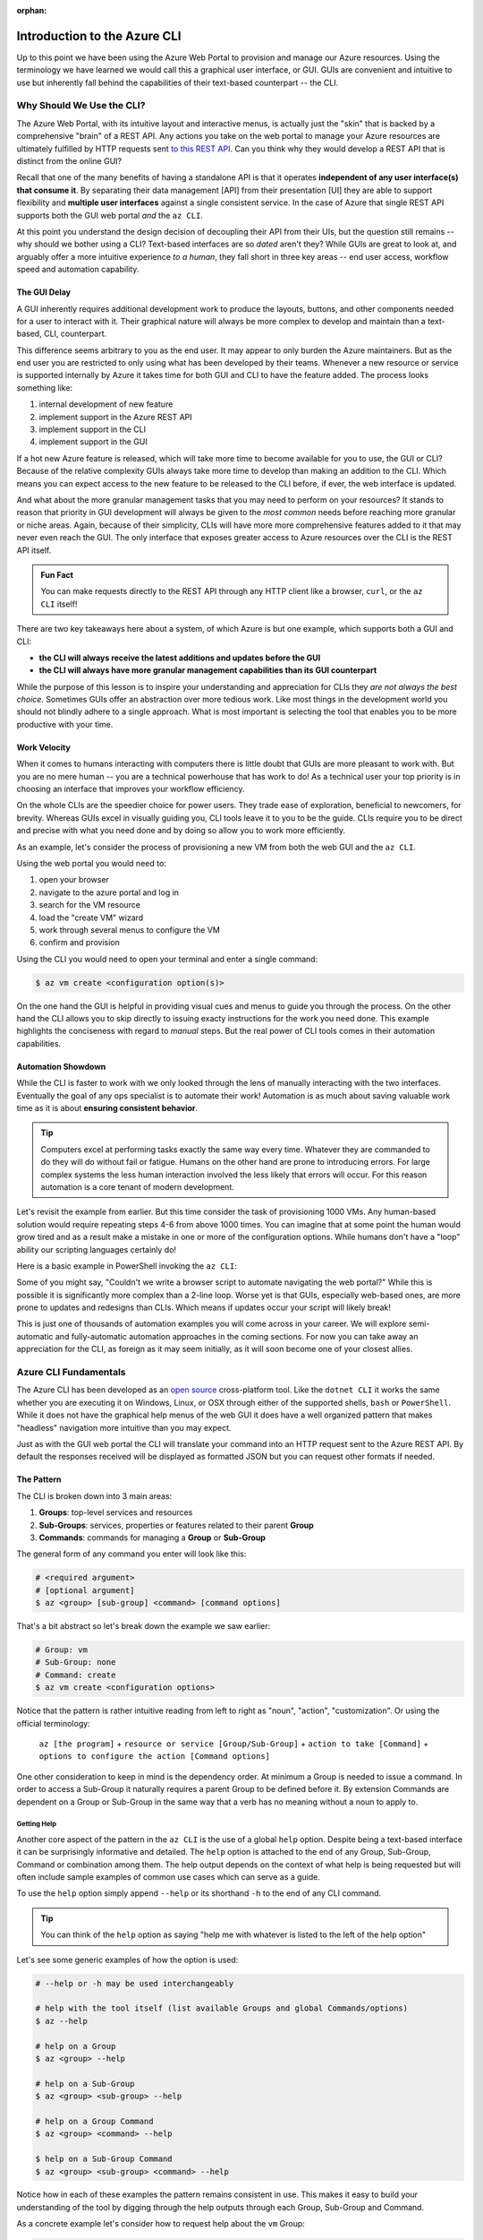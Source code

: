 :orphan:

.. _lesson-1_az-cli:

=============================
Introduction to the Azure CLI
=============================

Up to this point we have been using the Azure Web Portal to provision and manage our Azure resources. Using the terminology we have learned we would call this a graphical user interface, or GUI. GUIs are convenient and intuitive to use but inherently fall behind the capabilities of their text-based counterpart -- the CLI.

Why Should We Use the CLI?
==========================

The Azure Web Portal, with its intuitive layout and interactive menus, is actually just the "skin" that is backed by a comprehensive "brain" of a REST API. Any actions you take on the web portal to manage your Azure resources are ultimately fulfilled by HTTP requests sent `to this REST API <https://docs.microsoft.com/en-us/rest/api/azure/>`_. Can you think why they would develop a REST API that is distinct from the online GUI?

Recall that one of the many benefits of having a standalone API is that it operates **independent of any user interface(s) that consume it**. By separating their data management [API] from their presentation [UI] they are able to support flexibility and **multiple user interfaces** against a single consistent service. In the case of Azure that single REST API supports both the GUI web portal *and* the ``az CLI``.

.. todo:: diagram showing Azure -> REST API ->/-> Web Portal / CLI

At this point you understand the design decision of decoupling their API from their UIs, but the question still remains -- why should we bother using a CLI? Text-based interfaces are so *dated* aren't they? While GUIs are great to look at, and arguably offer a more intuitive experience *to a human*, they fall short in three key areas -- end user access, workflow speed and automation capability.

The GUI Delay
-------------

A GUI inherently requires additional development work to produce the layouts, buttons, and other components needed for a user to interact with it. Their graphical nature will always be more complex to develop and maintain than a text-based, CLI, counterpart.

This difference seems arbitrary to you as the end user. It may appear to only burden the Azure maintainers. But as the end user you are restricted to only using what has been developed by their teams. Whenever a new resource or service is supported internally by Azure it takes time for both GUI and CLI to have the feature added. The process looks something like:

#. internal development of new feature
#. implement support in the Azure REST API
#. implement support in the CLI
#. implement support in the GUI

If a hot new Azure feature is released, which will take more time to become available for you to use, the GUI or CLI? Because of the relative complexity GUIs always take more time to develop than making an addition to the CLI. Which means you can expect access to the new feature to be released to the CLI before, if ever, the web interface is updated.

And what about the more granular management tasks that you may need to perform on your resources? It stands to reason that priority in GUI development will always be given to the *most common* needs before reaching more granular or niche areas. Again, because of their simplicity, CLIs will have more more comprehensive features added to it that may never even reach the GUI. The only interface that exposes greater access to Azure resources over the CLI is the REST API itself.

.. admonition:: Fun Fact

    You can make requests directly to the REST API through any HTTP client like a browser, ``curl``, or the ``az CLI`` itself!

There are two key takeaways here about a system, of which Azure is but one example, which supports both a GUI and CLI:

- **the CLI will always receive the latest additions and updates before the GUI**
- **the CLI will always have more granular management capabilities than its GUI counterpart**

While the purpose of this lesson is to inspire your understanding and appreciation for CLIs they *are not always the best choice*. Sometimes GUIs offer an abstraction over more tedious work. Like most things in the development world you should not blindly adhere to a single approach. What is most important is selecting the tool that enables you to be more productive with your time. 

Work Velocity
-------------

When it comes to humans interacting with computers there is little doubt that GUIs are more pleasant to work with. But you are no mere human -- you are a technical powerhouse that has work to do! As a technical user your top priority is in choosing an interface that improves your workflow efficiency.

On the whole CLIs are the speedier choice for power users. They trade ease of exploration, beneficial to newcomers, for brevity. Whereas GUIs excel in visually guiding you, CLI tools leave it to you to be the guide. CLIs require you to be direct and precise with what you need done and by doing so allow you to work more efficiently. 

As an example, let's consider the process of provisioning a new VM from both the web GUI and the ``az CLI``.

Using the web portal you would need to:

#. open your browser
#. navigate to the azure portal and log in
#. search for the VM resource
#. load the "create VM" wizard
#. work through several menus to configure the VM
#. confirm and provision

Using the CLI you would need to open your terminal and enter a single command:

.. sourcecode:: bash

    $ az vm create <configuration option(s)>

On the one hand the GUI is helpful in providing visual cues and menus to guide you through the process. On the other hand the CLI allows you to skip directly to issuing exacty instructions for the work you need done. This example highlights the conciseness with regard to *manual* steps. But the real power of CLI tools comes in their automation capabilities.

Automation Showdown
-------------------

While the CLI is faster to work with we only looked through the lens of manually interacting with the two interfaces. Eventually the goal of any ops specialist is to automate their work! Automation is as much about saving valuable work time as it is about **ensuring consistent behavior**. 

.. tip::

    Computers excel at performing tasks exactly the same way every time. Whatever they are commanded to do they will do without fail or fatigue. Humans on the other hand are prone to introducing errors. For large complex systems the less human interaction involved the less likely that errors will occur. For this reason automation is a core tenant of modern development.

Let's revisit the example from earlier. But this time consider the task of provisioning 1000 VMs. Any human-based solution would require repeating steps 4-6 from above 1000 times. You can imagine that at some point the human would grow tired and as a result make a mistake in one or more of the configuration options. While humans don't have a "loop" ability our scripting languages certainly do!

Here is a basic example in PowerShell invoking the ``az CLI``:

.. sourcecode:: powershell
    :caption: powershell example

    for($VmCount=0; $VmCount -lt 1000; ++$VmCount) {
        az vm create <configuration options>
    }


Some of you might say, "Couldn't we write a browser script to automate navigating the web portal?" While this is possible it is significantly more complex than a 2-line loop. Worse yet is that GUIs, especially web-based ones, are more prone to updates and redesigns than CLIs. Which means if updates occur your script will likely break!

This is just one of thousands of automation examples you will come across in your career. We will explore semi-automatic and fully-automatic automation approaches in the coming sections. For now you can take away an appreciation for the CLI, as foreign as it may seem initially, as it will soon become one of your closest allies. 

Azure CLI Fundamentals
======================

The Azure CLI has been developed as an `open source <https://github.com/Azure/azure-cli>`_ cross-platform tool. Like the ``dotnet CLI`` it works the same whether you are executing it on Windows, Linux, or OSX through either of the supported shells, ``bash`` or ``PowerShell``. While it does not have the graphical help menus of the web GUI it does have a well organized pattern that makes "headless" navigation more intuitive than you may expect.

Just as with the GUI web portal the CLI will translate your command into an HTTP request sent to the Azure REST API. By default the responses received will be displayed as formatted JSON but you can request other formats if needed.  

The Pattern
-----------

The CLI is broken down into 3 main areas:

#. **Groups**: top-level services and resources
#. **Sub-Groups**: services, properties or features related to their parent **Group**
#. **Commands**: commands for managing a **Group** or **Sub-Group**

The general form of any command you enter will look like this:

.. sourcecode:: bash

    # <required argument>
    # [optional argument] 
    $ az <group> [sub-group] <command> [command options]

That's a bit abstract so let's break down the example we saw earlier:

.. sourcecode:: bash

    # Group: vm
    # Sub-Group: none
    # Command: create
    $ az vm create <configuration options>

Notice that the pattern is rather intuitive reading from left to right as "noun", "action", "customization". Or using the official terminology: 

    ``az [the program]`` + 
    ``resource or service [Group/Sub-Group]`` + 
    ``action to take [Command]`` + 
    ``options to configure the action [Command options]``

One other consideration to keep in mind is the dependency order. At minimum a Group is needed to issue a command. In order to access a Sub-Group it naturally requires a parent Group to be defined before it. By extension Commands are dependent on a Group or Sub-Group in the same way that a verb has no meaning without a noun to apply to.

Getting Help
^^^^^^^^^^^^

Another core aspect of the pattern in the ``az CLI`` is the use of a global ``help`` option. Despite being a text-based interface it can be surprisingly informative and detailed. The ``help`` option is attached to the end of any Group, Sub-Group, Command or combination among them. The help output depends on the context of what help is being requested but will often include sample examples of common use cases which can serve as a guide.

To use the ``help`` option simply append ``--help`` or its shorthand ``-h`` to the end of any CLI command.

.. tip::

    You can think of the ``help`` option as saying "help me with whatever is listed to the left of the help option"

Let's see some generic examples of how the option is used:

.. sourcecode:: bash

    # --help or -h may be used interchangeably

    # help with the tool itself (list available Groups and global Commands/options)
    $ az --help

    # help on a Group
    $ az <group> --help

    # help on a Sub-Group
    $ az <group> <sub-group> --help

    # help on a Group Command
    $ az <group> <command> --help

    $ help on a Sub-Group Command
    $ az <group> <sub-group> <command> --help

Notice how in each of these examples the pattern remains consistent in use. This makes it easy to build your understanding of the tool by digging through the help outputs through each Group, Sub-Group and Command. 


As a concrete example let's consider how to request help about the ``vm`` Group:

.. sourcecode:: bash

    $ az vm --help
    # or shorthand
    $ az vm -h

While the CLI may feel foreign initially you can use the ``help`` option at any time to guide you. It is in your best interest to practice digging through the Groups, Sub-Groups and Commands using the ``help`` option to familiarize yourself. Eventually you will intuitively recall the commands and options you need but whenever you need a reminder the help command is just one option away!

Groups
^^^^^^

Groups are the main resources and services that Azure CLI exposes control over. Some examples we will be using include:

#. ``vm``: Virtual Machine management
#. ``keyvault``: KeyVault management
#. ``group``: Resource Group management

.. note:: 

    For the purpose of explaining the organizational pattern we use the terms **Group**, **Sub-Group** and **Commands** to mirror the terminology used in the CLI and its official documentation. In practice when we refer to ``az group`` we will always mean **resource group**.

You can see all of the Groups available in the ``az CLI`` by entering the following ``help`` option (more on that later). Try entering this command in your terminal:

.. todo:: will they already have the az CLI installed to issue this command?

.. sourcecode:: bash

    $ az --help

Sub-Groups
^^^^^^^^^^

Within each of these Groups will be Sub-Groups of features or properties related to the parent Group. For example under the Group ``vm`` you would find the related Sub-Group ``identity`` which refers to the VM identity configuration. Similarly under ``keyvault`` you would find the Sub-Group ``secret`` for managing KeyVault secrets.

You can use the ``help`` command on a specific Group to view the Sub-Groups related to it:

.. sourcecode:: bash
    :caption: general form

    $ az <group> --help

Try entering the following commands to see the Sub-Groups related to the ``vm`` and ``keyvault`` Groups:

.. sourcecode:: bash
    :caption: vm and keyvault examples

    $ az vm --help
    $ az keyvault --help

Commands
^^^^^^^^

Commands are declaratively named actions that you can take on a Group or Sub-Group. They will typically include CRUD commands along with others that fit the context. The common CRUD commands you will see include:

- **C** - ``create``: create the resource
- **R** - ``show``: view an individual resource object
- **R** - ``list``: view a list of resource objects
- **U** - ``set``: update a property of a resource
- **D** - ``delete``: delete the resource

Just as before you can view the Commands associated with a Group or Sub-Group by using the ``help`` option. Within the context of a Group or Sub-Group you may also see more specific commands. These additional commands represent actions that can be taken on the particular resource. In other cases the special commands are conveniences for quickly accessing common properties of a resource.

For example looking at the Commands related to the ``vm`` Group (by using the ``help`` option) you will see many additional commands. Here are a few examples from the rather lengthy list:

.. sourcecode:: bash
    :caption: trimmed output of the many VM related commands

    $ az vm --help

    # commands specific to interacting with a VM resource
    open-port              : Opens a VM to inbound traffic on specified ports.
    perform-maintenance    : The operation to perform maintenance on a virtual machine.

    # shorthand convenience commands
    list-ip-addresses      : List IP addresses associated with a VM.
    list-sizes             : List available sizes for VMs.

Notice how many of these aren't available at all in the GUI! As a reminder Sub-Groups will also have their own Commands list which can be accessed the same way using the ``help`` option.

Command Options
^^^^^^^^^^^^^^^

Like most CLI tools commands also accept a series of **command options** or "flags" as they are sometimes referred to as. Think of these as modifiers for a given command. They are used to give additional context or configure settings for performing a command a specific way. The ``help`` option is itself an example of one of these that happens to apply *globally* and not just for one Command.

Just as Commands can be context-dependent on the Group or Sub-Group they are called on so too are the related options. The ``help`` option can be used on a Command to see the options associated with it. When reviewing the list of options take note of which options are **required** and which are optional -- typically only a small handful are actually required.

For example to see the options associated with creating a VM you can issue:

.. sourcecode:: bash

    $ az vm create -h

Note that these options can be exhaustive especially compared to what is available on the web portal. Don't be overwhelmed by them. They are always grouped and organized for easily finding which are relevant to your use case. 

.. todo:: should this section contain concept checks?

.. Concept Checks
.. ==============

.. At this point you have the fundamentals down and are likely eager to get to using this fancy new tool! But before continuing take a few minutes to go over the following questions and ensure you have understood the material.

.. .. admonition:: Question

..     Why do GUIs lag behind in exposing new features relative to CLIs?

..     #. 

.. todo:: seems out of scope to cover this, maybe best to just throw in as an example in the walkthroughs?

.. Query Filtering
.. ---------------

.. As mentioned previously all commands issued from the ``az CLI`` are sent as requests to the Azure REST API with response bodies displayed as JSON output. These response bodies can range from simple objects to lists with dozens of complex objects of data. Working with large complex response bodies can be a tedious and time consuming process.

.. Fortunately the ``az CLI`` includes a global option called ``--query`` which lets you transform the response body and hone in on just the data you need. The syntax used to define the transformation is a simple query language for JSON called JMESPath. We will not explore this syntax in great depth as it is beyond the scope of our learning goals. However, `the JMESPath documentation <https://jmespath.org/>`_ is well organized and has input boxes you can use to practice. 

.. What we will cover are the fundamentals which we will routinely use in our interactions with the ``az CLI``. The first step to using the ``--query`` option is to determine the shape of the data you are working with, which will be dependent on the command you issue. Fortunately there are only two types to consider as all of the commands will either output a single JSON object or a list containing multiple objects. 

.. .. tip::

..     While you can look through the documentation to determine the output shape to expect you can typically know based on the Command itself. Commands like ``list`` and those that interact with multiple resources or properties will output a list (even if there is only one element in that list). However, Commands that interact with a single resource or property directly will naturally output a single object.
